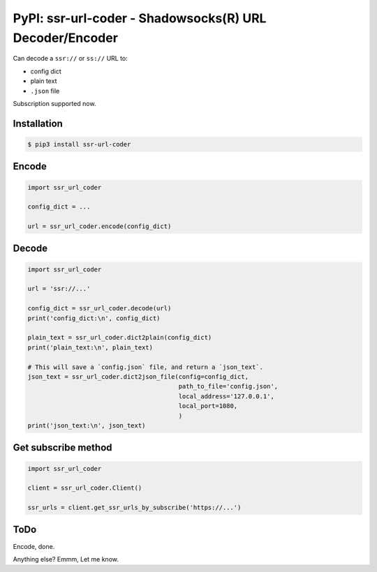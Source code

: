 PyPI: ssr-url-coder - Shadowsocks(R) URL Decoder/Encoder
========================================================

Can decode a ``ssr://`` or ``ss://`` URL to:

- config dict
- plain text
- ``.json`` file


Subscription supported now.



Installation
------------

.. code-block:: console

    $ pip3 install ssr-url-coder



Encode
------

.. code-block:: python

    import ssr_url_coder

    config_dict = ...

    url = ssr_url_coder.encode(config_dict)



Decode
------

.. code-block:: python

    import ssr_url_coder

    url = 'ssr://...'

    config_dict = ssr_url_coder.decode(url)
    print('config_dict:\n', config_dict)

    plain_text = ssr_url_coder.dict2plain(config_dict)
    print('plain_text:\n', plain_text)

    # This will save a `config.json` file, and return a `json_text`.
    json_text = ssr_url_coder.dict2json_file(config=config_dict,
                                             path_to_file='config.json',
                                             local_address='127.0.0.1',
                                             local_port=1080,
                                             )
    print('json_text:\n', json_text)



Get subscribe method
--------------------

.. code-block:: python

    import ssr_url_coder

    client = ssr_url_coder.Client()

    ssr_urls = client.get_ssr_urls_by_subscribe('https://...')



ToDo
-----

Encode, done.

Anything else? Emmm, Let me know.

